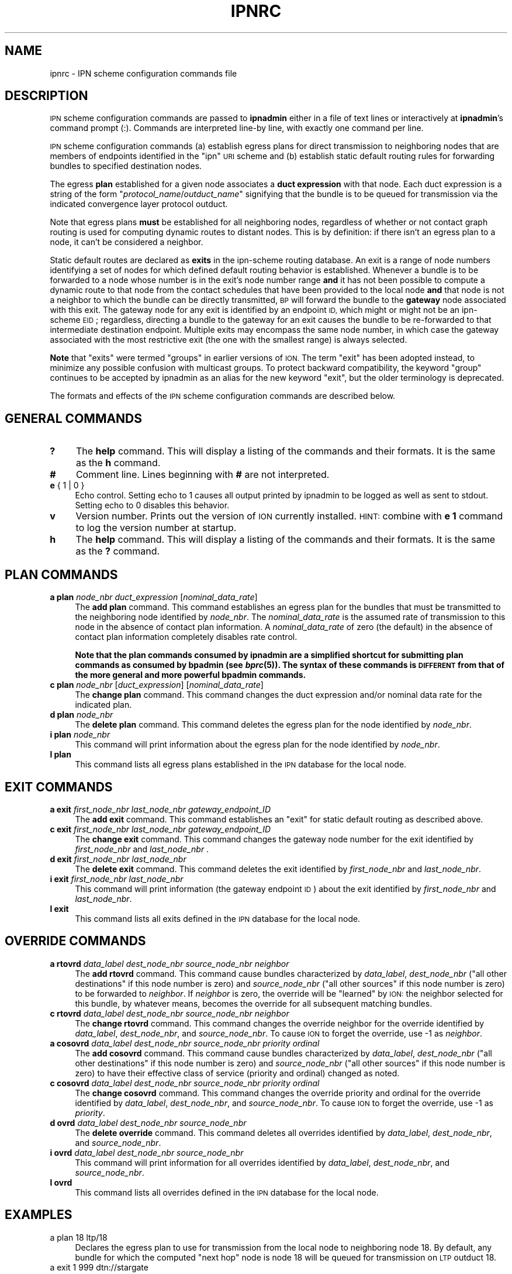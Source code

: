 .\" Automatically generated by Pod::Man 2.28 (Pod::Simple 3.29)
.\"
.\" Standard preamble:
.\" ========================================================================
.de Sp \" Vertical space (when we can't use .PP)
.if t .sp .5v
.if n .sp
..
.de Vb \" Begin verbatim text
.ft CW
.nf
.ne \\$1
..
.de Ve \" End verbatim text
.ft R
.fi
..
.\" Set up some character translations and predefined strings.  \*(-- will
.\" give an unbreakable dash, \*(PI will give pi, \*(L" will give a left
.\" double quote, and \*(R" will give a right double quote.  \*(C+ will
.\" give a nicer C++.  Capital omega is used to do unbreakable dashes and
.\" therefore won't be available.  \*(C` and \*(C' expand to `' in nroff,
.\" nothing in troff, for use with C<>.
.tr \(*W-
.ds C+ C\v'-.1v'\h'-1p'\s-2+\h'-1p'+\s0\v'.1v'\h'-1p'
.ie n \{\
.    ds -- \(*W-
.    ds PI pi
.    if (\n(.H=4u)&(1m=24u) .ds -- \(*W\h'-12u'\(*W\h'-12u'-\" diablo 10 pitch
.    if (\n(.H=4u)&(1m=20u) .ds -- \(*W\h'-12u'\(*W\h'-8u'-\"  diablo 12 pitch
.    ds L" ""
.    ds R" ""
.    ds C` ""
.    ds C' ""
'br\}
.el\{\
.    ds -- \|\(em\|
.    ds PI \(*p
.    ds L" ``
.    ds R" ''
.    ds C`
.    ds C'
'br\}
.\"
.\" Escape single quotes in literal strings from groff's Unicode transform.
.ie \n(.g .ds Aq \(aq
.el       .ds Aq '
.\"
.\" If the F register is turned on, we'll generate index entries on stderr for
.\" titles (.TH), headers (.SH), subsections (.SS), items (.Ip), and index
.\" entries marked with X<> in POD.  Of course, you'll have to process the
.\" output yourself in some meaningful fashion.
.\"
.\" Avoid warning from groff about undefined register 'F'.
.de IX
..
.nr rF 0
.if \n(.g .if rF .nr rF 1
.if (\n(rF:(\n(.g==0)) \{
.    if \nF \{
.        de IX
.        tm Index:\\$1\t\\n%\t"\\$2"
..
.        if !\nF==2 \{
.            nr % 0
.            nr F 2
.        \}
.    \}
.\}
.rr rF
.\"
.\" Accent mark definitions (@(#)ms.acc 1.5 88/02/08 SMI; from UCB 4.2).
.\" Fear.  Run.  Save yourself.  No user-serviceable parts.
.    \" fudge factors for nroff and troff
.if n \{\
.    ds #H 0
.    ds #V .8m
.    ds #F .3m
.    ds #[ \f1
.    ds #] \fP
.\}
.if t \{\
.    ds #H ((1u-(\\\\n(.fu%2u))*.13m)
.    ds #V .6m
.    ds #F 0
.    ds #[ \&
.    ds #] \&
.\}
.    \" simple accents for nroff and troff
.if n \{\
.    ds ' \&
.    ds ` \&
.    ds ^ \&
.    ds , \&
.    ds ~ ~
.    ds /
.\}
.if t \{\
.    ds ' \\k:\h'-(\\n(.wu*8/10-\*(#H)'\'\h"|\\n:u"
.    ds ` \\k:\h'-(\\n(.wu*8/10-\*(#H)'\`\h'|\\n:u'
.    ds ^ \\k:\h'-(\\n(.wu*10/11-\*(#H)'^\h'|\\n:u'
.    ds , \\k:\h'-(\\n(.wu*8/10)',\h'|\\n:u'
.    ds ~ \\k:\h'-(\\n(.wu-\*(#H-.1m)'~\h'|\\n:u'
.    ds / \\k:\h'-(\\n(.wu*8/10-\*(#H)'\z\(sl\h'|\\n:u'
.\}
.    \" troff and (daisy-wheel) nroff accents
.ds : \\k:\h'-(\\n(.wu*8/10-\*(#H+.1m+\*(#F)'\v'-\*(#V'\z.\h'.2m+\*(#F'.\h'|\\n:u'\v'\*(#V'
.ds 8 \h'\*(#H'\(*b\h'-\*(#H'
.ds o \\k:\h'-(\\n(.wu+\w'\(de'u-\*(#H)/2u'\v'-.3n'\*(#[\z\(de\v'.3n'\h'|\\n:u'\*(#]
.ds d- \h'\*(#H'\(pd\h'-\w'~'u'\v'-.25m'\f2\(hy\fP\v'.25m'\h'-\*(#H'
.ds D- D\\k:\h'-\w'D'u'\v'-.11m'\z\(hy\v'.11m'\h'|\\n:u'
.ds th \*(#[\v'.3m'\s+1I\s-1\v'-.3m'\h'-(\w'I'u*2/3)'\s-1o\s+1\*(#]
.ds Th \*(#[\s+2I\s-2\h'-\w'I'u*3/5'\v'-.3m'o\v'.3m'\*(#]
.ds ae a\h'-(\w'a'u*4/10)'e
.ds Ae A\h'-(\w'A'u*4/10)'E
.    \" corrections for vroff
.if v .ds ~ \\k:\h'-(\\n(.wu*9/10-\*(#H)'\s-2\u~\d\s+2\h'|\\n:u'
.if v .ds ^ \\k:\h'-(\\n(.wu*10/11-\*(#H)'\v'-.4m'^\v'.4m'\h'|\\n:u'
.    \" for low resolution devices (crt and lpr)
.if \n(.H>23 .if \n(.V>19 \
\{\
.    ds : e
.    ds 8 ss
.    ds o a
.    ds d- d\h'-1'\(ga
.    ds D- D\h'-1'\(hy
.    ds th \o'bp'
.    ds Th \o'LP'
.    ds ae ae
.    ds Ae AE
.\}
.rm #[ #] #H #V #F C
.\" ========================================================================
.\"
.IX Title "IPNRC 5"
.TH IPNRC 5 "2019-10-15" "perl v5.22.1" "BP configuration files"
.\" For nroff, turn off justification.  Always turn off hyphenation; it makes
.\" way too many mistakes in technical documents.
.if n .ad l
.nh
.SH "NAME"
ipnrc \- IPN scheme configuration commands file
.SH "DESCRIPTION"
.IX Header "DESCRIPTION"
\&\s-1IPN\s0 scheme configuration commands are passed to \fBipnadmin\fR either in a file of
text lines or interactively at \fBipnadmin\fR's command prompt (:).  Commands
are interpreted line-by line, with exactly one command per line.
.PP
\&\s-1IPN\s0 scheme configuration commands (a) establish egress plans for direct
transmission to neighboring nodes that are members of endpoints identified
in the \*(L"ipn\*(R" \s-1URI\s0 scheme and (b) establish static default routing rules
for forwarding bundles to specified destination nodes.
.PP
The egress \fBplan\fR established for a given node associates a \fBduct expression\fR
with that node.  Each duct expression is a string of the form
"\fIprotocol_name\fR/\fIoutduct_name\fR" signifying that the bundle is to be
queued for transmission via the indicated convergence layer protocol outduct.
.PP
Note that egress plans \fBmust\fR be established for all neighboring nodes,
regardless of whether or not contact graph routing is used for computing
dynamic routes to distant nodes.  This is by definition: if there isn't
an egress plan to a node, it can't be considered a neighbor.
.PP
Static default routes are declared as \fBexits\fR in the ipn-scheme routing
database.  An exit is a range of node numbers identifying a set of nodes
for which defined default routing behavior is established.  Whenever a
bundle is to be forwarded to a node whose number is in the exit's node
number range \fBand\fR it has not been possible to compute a dynamic route
to that node from the contact schedules that have been provided to the
local node \fBand\fR that node is not a neighbor to which the bundle can
be directly transmitted, \s-1BP\s0 will forward the bundle to the \fBgateway\fR node
associated with this exit.  The gateway node for any exit is identified
by an endpoint \s-1ID,\s0 which might or might not be an ipn-scheme \s-1EID\s0; regardless,
directing a bundle to the gateway for an exit causes the bundle to be
re-forwarded to that intermediate destination endpoint.  Multiple exits
may encompass the same node number, in which case the gateway associated
with the most restrictive exit (the one with the smallest range) is
always selected.
.PP
\&\fBNote\fR that \*(L"exits\*(R" were termed \*(L"groups\*(R" in earlier versions of \s-1ION. \s0 The
term \*(L"exit\*(R" has been adopted instead, to minimize any possible confusion
with multicast groups.  To protect backward compatibility, the keyword
\&\*(L"group\*(R" continues to be accepted by ipnadmin as an alias for the new keyword
\&\*(L"exit\*(R", but the older terminology is deprecated.
.PP
The formats and effects of the \s-1IPN\s0 scheme configuration commands are
described below.
.SH "GENERAL COMMANDS"
.IX Header "GENERAL COMMANDS"
.IP "\fB?\fR" 4
.IX Item "?"
The \fBhelp\fR command.  This will display a listing of the commands and their
formats.  It is the same as the \fBh\fR command.
.IP "\fB#\fR" 4
.IX Item "#"
Comment line.  Lines beginning with \fB#\fR are not interpreted.
.IP "\fBe\fR { 1 | 0 }" 4
.IX Item "e { 1 | 0 }"
Echo control.  Setting echo to 1 causes all output printed by ipnadmin to be
logged as well as sent to stdout.  Setting echo to 0 disables this behavior.
.IP "\fBv\fR" 4
.IX Item "v"
Version number.  Prints out the version of \s-1ION\s0 currently installed.  \s-1HINT:\s0
combine with \fBe 1\fR command to log the version number at startup.
.IP "\fBh\fR" 4
.IX Item "h"
The \fBhelp\fR command.  This will display a listing of the commands and their
formats.  It is the same as the \fB?\fR command.
.SH "PLAN COMMANDS"
.IX Header "PLAN COMMANDS"
.IP "\fBa plan\fR \fInode_nbr\fR \fIduct_expression\fR [\fInominal_data_rate\fR]" 4
.IX Item "a plan node_nbr duct_expression [nominal_data_rate]"
The \fBadd plan\fR command.  This command establishes an egress plan for
the bundles that must be transmitted to the neighboring node identified
by \fInode_nbr\fR.  The \fInominal_data_rate\fR is the assumed rate of
transmission to this node in the absence of contact plan information.
A \fInominal_data_rate\fR of zero (the default) in the absence of contact
plan information completely disables rate control.
.Sp
\&\fBNote that the plan commands consumed by ipnadmin are a simplified
shortcut for submitting plan commands as consumed by bpadmin (see \f(BIbprc\fB\|(5)).
The syntax of these commands is \s-1DIFFERENT\s0 from that of the more general
and more powerful bpadmin commands.\fR
.IP "\fBc plan\fR \fInode_nbr\fR [\fIduct_expression\fR] [\fInominal_data_rate\fR]" 4
.IX Item "c plan node_nbr [duct_expression] [nominal_data_rate]"
The \fBchange plan\fR command.  This command changes the duct expression
and/or nominal data rate for the indicated plan.
.IP "\fBd plan\fR \fInode_nbr\fR" 4
.IX Item "d plan node_nbr"
The \fBdelete plan\fR command.  This command deletes the egress plan
for the node identified by \fInode_nbr\fR.
.IP "\fBi plan\fR \fInode_nbr\fR" 4
.IX Item "i plan node_nbr"
This command will print information about the egress plan for the node
identified by \fInode_nbr\fR.
.IP "\fBl plan\fR" 4
.IX Item "l plan"
This command lists all egress plans established in the \s-1IPN\s0 database for the
local node.
.SH "EXIT COMMANDS"
.IX Header "EXIT COMMANDS"
.IP "\fBa exit\fR \fIfirst_node_nbr\fR \fIlast_node_nbr\fR \fIgateway_endpoint_ID\fR" 4
.IX Item "a exit first_node_nbr last_node_nbr gateway_endpoint_ID"
The \fBadd exit\fR command.  This command establishes an \*(L"exit\*(R" for static 
default routing as described above.
.IP "\fBc exit\fR \fIfirst_node_nbr\fR \fIlast_node_nbr\fR \fIgateway_endpoint_ID\fR" 4
.IX Item "c exit first_node_nbr last_node_nbr gateway_endpoint_ID"
The \fBchange exit\fR command.  This command changes the gateway node
number for the exit identified by \fIfirst_node_nbr\fR and \fIlast_node_nbr\fR .
.IP "\fBd exit\fR \fIfirst_node_nbr\fR \fIlast_node_nbr\fR" 4
.IX Item "d exit first_node_nbr last_node_nbr"
The \fBdelete exit\fR command.  This command deletes the exit identified
by \fIfirst_node_nbr\fR and \fIlast_node_nbr\fR.
.IP "\fBi exit\fR \fIfirst_node_nbr\fR \fIlast_node_nbr\fR" 4
.IX Item "i exit first_node_nbr last_node_nbr"
This command will print information (the gateway endpoint \s-1ID\s0) about the
exit identified by \fIfirst_node_nbr\fR and \fIlast_node_nbr\fR.
.IP "\fBl exit\fR" 4
.IX Item "l exit"
This command lists all exits defined in the \s-1IPN\s0 database for the local node.
.SH "OVERRIDE COMMANDS"
.IX Header "OVERRIDE COMMANDS"
.IP "\fBa rtovrd\fR \fIdata_label\fR \fIdest_node_nbr\fR \fIsource_node_nbr\fR \fIneighbor\fR" 4
.IX Item "a rtovrd data_label dest_node_nbr source_node_nbr neighbor"
The \fBadd rtovrd\fR command.  This command cause bundles characterized by
\&\fIdata_label\fR, \fIdest_node_nbr\fR (\*(L"all other destinations\*(R" if this node
number is zero) and \fIsource_node_nbr\fR (\*(L"all other sources\*(R" if this node
number is zero) to be forwarded to \fIneighbor\fR.  If \fIneighbor\fR is zero,
the override will be \*(L"learned\*(R" by \s-1ION:\s0 the neighbor selected for this
bundle, by whatever means, becomes the override for all subsequent matching
bundles.
.IP "\fBc rtovrd\fR \fIdata_label\fR \fIdest_node_nbr\fR \fIsource_node_nbr\fR \fIneighbor\fR" 4
.IX Item "c rtovrd data_label dest_node_nbr source_node_nbr neighbor"
The \fBchange rtovrd\fR command.  This command changes the override neighbor
for the override identified by \fIdata_label\fR, \fIdest_node_nbr\fR, and
\&\fIsource_node_nbr\fR.  To cause \s-1ION\s0 to forget the override, use \-1 as
\&\fIneighbor\fR.
.IP "\fBa cosovrd\fR \fIdata_label\fR \fIdest_node_nbr\fR \fIsource_node_nbr\fR \fIpriority\fR \fIordinal\fR" 4
.IX Item "a cosovrd data_label dest_node_nbr source_node_nbr priority ordinal"
The \fBadd cosovrd\fR command.  This command cause bundles characterized by
\&\fIdata_label\fR, \fIdest_node_nbr\fR (\*(L"all other destinations\*(R" if this node
number is zero) and \fIsource_node_nbr\fR (\*(L"all other sources\*(R" if this node
number is zero) to have their effective class of service (priority and
ordinal) changed as noted.
.IP "\fBc cosovrd\fR \fIdata_label\fR \fIdest_node_nbr\fR \fIsource_node_nbr\fR \fIpriority\fR \fIordinal\fR" 4
.IX Item "c cosovrd data_label dest_node_nbr source_node_nbr priority ordinal"
The \fBchange cosovrd\fR command.  This command changes the override priority
and ordinal for the override identified by \fIdata_label\fR, \fIdest_node_nbr\fR,
and \fIsource_node_nbr\fR.  To cause \s-1ION\s0 to forget the override, use \-1 as
\&\fIpriority\fR.
.IP "\fBd ovrd\fR \fIdata_label\fR \fIdest_node_nbr\fR \fIsource_node_nbr\fR" 4
.IX Item "d ovrd data_label dest_node_nbr source_node_nbr"
The \fBdelete override\fR command.  This command deletes all overrides identified
by \fIdata_label\fR, \fIdest_node_nbr\fR, and \fIsource_node_nbr\fR.
.IP "\fBi ovrd\fR \fIdata_label\fR \fIdest_node_nbr\fR \fIsource_node_nbr\fR" 4
.IX Item "i ovrd data_label dest_node_nbr source_node_nbr"
This command will print information for all overrides identified
by \fIdata_label\fR, \fIdest_node_nbr\fR, and \fIsource_node_nbr\fR.
.IP "\fBl ovrd\fR" 4
.IX Item "l ovrd"
This command lists all overrides defined in the \s-1IPN\s0 database for the local node.
.SH "EXAMPLES"
.IX Header "EXAMPLES"
.IP "a plan 18 ltp/18" 4
.IX Item "a plan 18 ltp/18"
Declares the egress plan to use for transmission from the local node to
neighboring node 18.  By default, any bundle for which the computed \*(L"next
hop\*(R" node is node 18 will be queued for transmission on \s-1LTP\s0 outduct 18.
.IP "a exit 1 999 dtn://stargate" 4
.IX Item "a exit 1 999 dtn://stargate"
Declares a default route for bundles destined for all nodes whose numbers
are in the range 1 through 999 inclusive: absent any other routing decision,
such bundles are to be forwarded to \*(L"dtn://stargate\*(R".
.SH "SEE ALSO"
.IX Header "SEE ALSO"
\&\fIipnadmin\fR\|(1)
